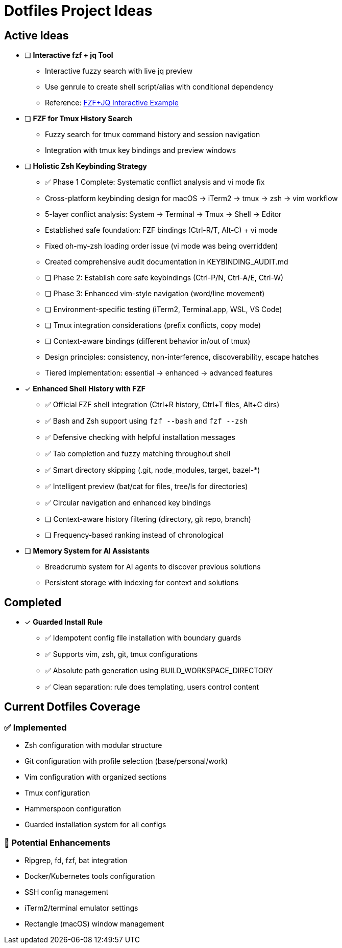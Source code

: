 = Dotfiles Project Ideas

== Active Ideas

* [ ] *Interactive fzf + jq Tool*
** Interactive fuzzy search with live jq preview
** Use genrule to create shell script/alias with conditional dependency
** Reference: https://gist.github.com/reegnz/b9e40993d410b75c2d866441add2cb55[FZF+JQ Interactive Example]

* [ ] *FZF for Tmux History Search*
** Fuzzy search for tmux command history and session navigation
** Integration with tmux key bindings and preview windows

* [ ] *Holistic Zsh Keybinding Strategy*
** ✅ Phase 1 Complete: Systematic conflict analysis and vi mode fix
** Cross-platform keybinding design for macOS → iTerm2 → tmux → zsh → vim workflow
** 5-layer conflict analysis: System → Terminal → Tmux → Shell → Editor
** Established safe foundation: FZF bindings (Ctrl-R/T, Alt-C) + vi mode
** Fixed oh-my-zsh loading order issue (vi mode was being overridden)
** Created comprehensive audit documentation in KEYBINDING_AUDIT.md
** [ ] Phase 2: Establish core safe keybindings (Ctrl-P/N, Ctrl-A/E, Ctrl-W)
** [ ] Phase 3: Enhanced vim-style navigation (word/line movement)
** [ ] Environment-specific testing (iTerm2, Terminal.app, WSL, VS Code)
** [ ] Tmux integration considerations (prefix conflicts, copy mode)
** [ ] Context-aware bindings (different behavior in/out of tmux)
** Design principles: consistency, non-interference, discoverability, escape hatches
** Tiered implementation: essential → enhanced → advanced features

* [x] *Enhanced Shell History with FZF*
** ✅ Official FZF shell integration (Ctrl+R history, Ctrl+T files, Alt+C dirs)
** ✅ Bash and Zsh support using `fzf --bash` and `fzf --zsh`
** ✅ Defensive checking with helpful installation messages
** ✅ Tab completion and fuzzy matching throughout shell
** ✅ Smart directory skipping (.git, node_modules, target, bazel-*)
** ✅ Intelligent preview (bat/cat for files, tree/ls for directories)
** ✅ Circular navigation and enhanced key bindings
** [ ] Context-aware history filtering (directory, git repo, branch)
** [ ] Frequency-based ranking instead of chronological

* [ ] *Memory System for AI Assistants*
** Breadcrumb system for AI agents to discover previous solutions
** Persistent storage with indexing for context and solutions

== Completed

* [x] *Guarded Install Rule*
** ✅ Idempotent config file installation with boundary guards
** ✅ Supports vim, zsh, git, tmux configurations
** ✅ Absolute path generation using BUILD_WORKSPACE_DIRECTORY
** ✅ Clean separation: rule does templating, users control content

== Current Dotfiles Coverage

=== ✅ Implemented
* Zsh configuration with modular structure
* Git configuration with profile selection (base/personal/work)
* Vim configuration with organized sections
* Tmux configuration
* Hammerspoon configuration
* Guarded installation system for all configs

=== 🔄 Potential Enhancements
* Ripgrep, fd, fzf, bat integration
* Docker/Kubernetes tools configuration
* SSH config management
* iTerm2/terminal emulator settings
* Rectangle (macOS) window management
